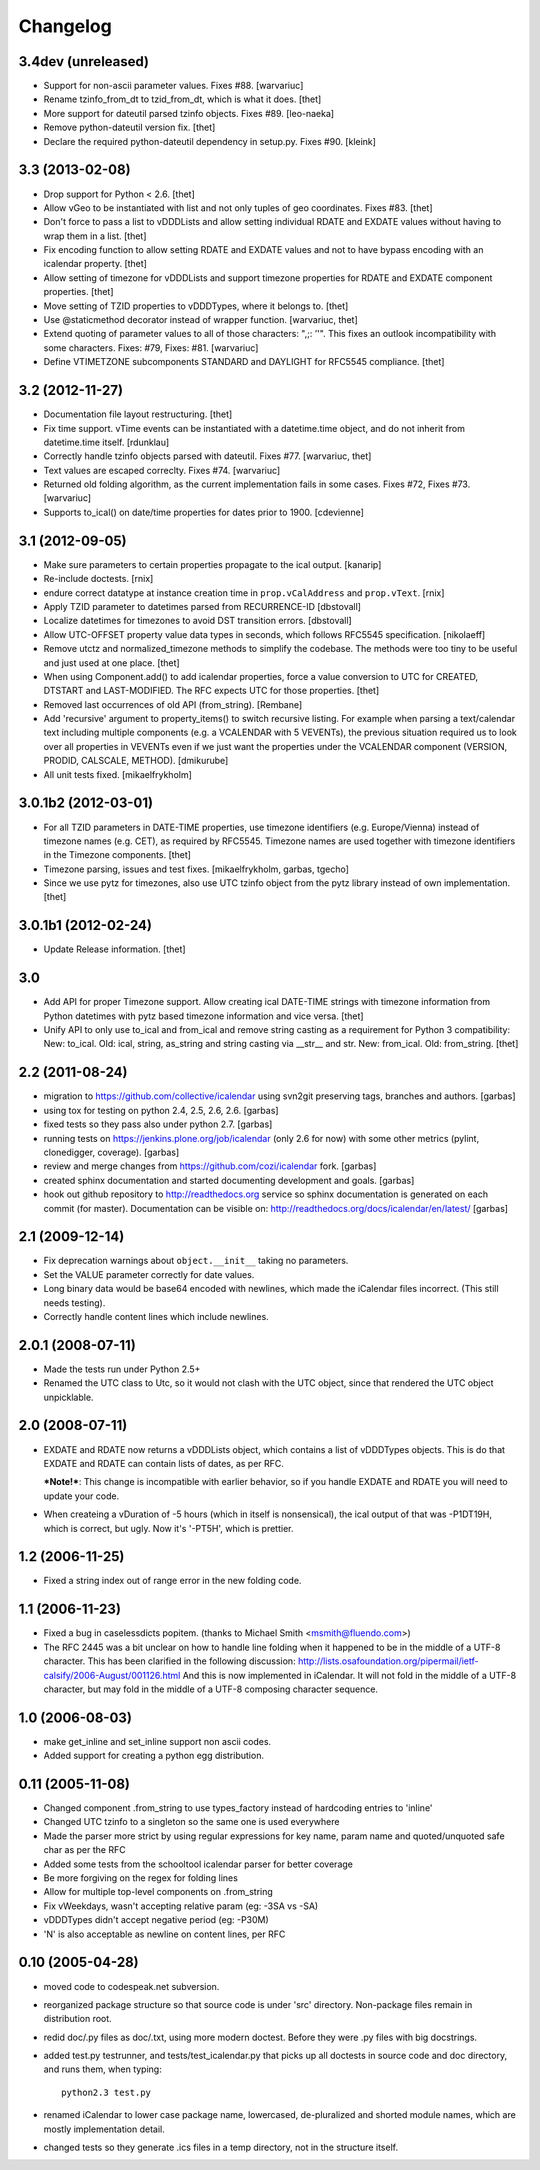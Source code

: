 
Changelog
=========

3.4dev (unreleased)
-------------------

- Support for non-ascii parameter values. Fixes #88.
  [warvariuc]

- Rename tzinfo_from_dt to tzid_from_dt, which is what it does.
  [thet]

- More support for dateutil parsed tzinfo objects. Fixes #89.
  [leo-naeka]

- Remove python-dateutil version fix.
  [thet]

- Declare the required python-dateutil dependency in setup.py. Fixes #90.
  [kleink]


3.3 (2013-02-08)
----------------

* Drop support for Python < 2.6.
  [thet]

* Allow vGeo to be instantiated with list and not only tuples of geo
  coordinates. Fixes #83.
  [thet]

* Don't force to pass a list to vDDDLists and allow setting individual RDATE
  and EXDATE values without having to wrap them in a list.
  [thet]

* Fix encoding function to allow setting RDATE and EXDATE values and not to
  have bypass encoding with an icalendar property.
  [thet]

* Allow setting of timezone for vDDDLists and support timezone properties for
  RDATE and EXDATE component properties.
  [thet]

* Move setting of TZID properties to vDDDTypes, where it belongs to.
  [thet]

* Use @staticmethod decorator instead of wrapper function.
  [warvariuc, thet]

* Extend quoting of parameter values to all of those characters: ",;: ’'".
  This fixes an outlook incompatibility with some characters. Fixes: #79,
  Fixes: #81.
  [warvariuc]

* Define VTIMETZONE subcomponents STANDARD and DAYLIGHT for RFC5545 compliance.
  [thet]


3.2 (2012-11-27)
----------------

* Documentation file layout restructuring.
  [thet]

* Fix time support. vTime events can be instantiated with a datetime.time
  object, and do not inherit from datetime.time itself.
  [rdunklau]

* Correctly handle tzinfo objects parsed with dateutil. Fixes #77.
  [warvariuc, thet]

* Text values are escaped correclty. Fixes #74.
  [warvariuc]

* Returned old folding algorithm, as the current implementation fails in some
  cases. Fixes #72, Fixes #73.
  [warvariuc]

* Supports to_ical() on date/time properties for dates prior to 1900.
  [cdevienne]


3.1 (2012-09-05)
----------------

* Make sure parameters to certain properties propagate to the ical output.
  [kanarip]

* Re-include doctests.
  [rnix]

* endure correct datatype at instance creation time in ``prop.vCalAddress``
  and ``prop.vText``.
  [rnix]

* Apply TZID parameter to datetimes parsed from RECURRENCE-ID
  [dbstovall]

* Localize datetimes for timezones to avoid DST transition errors.
  [dbstovall]

* Allow UTC-OFFSET property value data types in seconds, which follows RFC5545
  specification.
  [nikolaeff]

* Remove utctz and normalized_timezone methods to simplify the codebase. The
  methods were too tiny to be useful and just used at one place.
  [thet]

* When using Component.add() to add icalendar properties, force a value
  conversion to UTC for CREATED, DTSTART and LAST-MODIFIED. The RFC expects UTC
  for those properties.
  [thet]

* Removed last occurrences of old API (from_string).
  [Rembane]

* Add 'recursive' argument to property_items() to switch recursive listing.
  For example when parsing a text/calendar text including multiple components
  (e.g. a VCALENDAR with 5 VEVENTs), the previous situation required us to look
  over all properties in VEVENTs even if we just want the properties under the
  VCALENDAR component (VERSION, PRODID, CALSCALE, METHOD).
  [dmikurube]

* All unit tests fixed.
  [mikaelfrykholm]


3.0.1b2 (2012-03-01)
--------------------

* For all TZID parameters in DATE-TIME properties, use timezone identifiers
  (e.g. Europe/Vienna) instead of timezone names (e.g. CET), as required by
  RFC5545. Timezone names are used together with timezone identifiers in the
  Timezone components.
  [thet]

* Timezone parsing, issues and test fixes.
  [mikaelfrykholm, garbas, tgecho]

* Since we use pytz for timezones, also use UTC tzinfo object from the pytz
  library instead of own implementation.
  [thet]


3.0.1b1 (2012-02-24)
--------------------

* Update Release information.
  [thet]


3.0
---

* Add API for proper Timezone support. Allow creating ical DATE-TIME strings
  with timezone information from Python datetimes with pytz based timezone
  information and vice versa.
  [thet]

* Unify API to only use to_ical and from_ical and remove string casting as a
  requirement for Python 3 compatibility:
  New: to_ical.
  Old: ical, string, as_string and string casting via __str__ and str.
  New: from_ical.
  Old: from_string.
  [thet]


2.2 (2011-08-24)
----------------

* migration to https://github.com/collective/icalendar using svn2git preserving
  tags, branches and authors.
  [garbas]

* using tox for testing on python 2.4, 2.5, 2.6, 2.6.
  [garbas]

* fixed tests so they pass also under python 2.7.
  [garbas]

* running tests on https://jenkins.plone.org/job/icalendar (only 2.6 for now)
  with some other metrics (pylint, clonedigger, coverage).
  [garbas]

* review and merge changes from https://github.com/cozi/icalendar fork.
  [garbas]

* created sphinx documentation and started documenting development and goals.
  [garbas]

* hook out github repository to http://readthedocs.org service so sphinx
  documentation is generated on each commit (for master). Documentation can be
  visible on: http://readthedocs.org/docs/icalendar/en/latest/
  [garbas]


2.1 (2009-12-14)
----------------

* Fix deprecation warnings about ``object.__init__`` taking no parameters.

* Set the VALUE parameter correctly for date values.

* Long binary data would be base64 encoded with newlines, which made the
  iCalendar files incorrect. (This still needs testing).

* Correctly handle content lines which include newlines.


2.0.1 (2008-07-11)
------------------

* Made the tests run under Python 2.5+

* Renamed the UTC class to Utc, so it would not clash with the UTC object,
  since that rendered the UTC object unpicklable.


2.0 (2008-07-11)
----------------

* EXDATE and RDATE now returns a vDDDLists object, which contains a list
  of vDDDTypes objects. This is do that EXDATE and RDATE can contain
  lists of dates, as per RFC.

  ***Note!***: This change is incompatible with earlier behavior, so if you
  handle EXDATE and RDATE you will need to update your code.

* When createing a vDuration of -5 hours (which in itself is nonsensical),
  the ical output of that was -P1DT19H, which is correct, but ugly. Now
  it's '-PT5H', which is prettier.


1.2 (2006-11-25)
----------------

* Fixed a string index out of range error in the new folding code.


1.1 (2006-11-23)
----------------

* Fixed a bug in caselessdicts popitem. (thanks to Michael Smith
  <msmith@fluendo.com>)

* The RFC 2445 was a bit unclear on how to handle line folding when it
  happened to be in the middle of a UTF-8 character. This has been clarified
  in the following discussion: http://lists.osafoundation.org/pipermail/ietf-calsify/2006-August/001126.html
  And this is now implemented in iCalendar. It will not fold in the middle of
  a UTF-8 character, but may fold in the middle of a UTF-8 composing character
  sequence.


1.0 (2006-08-03)
----------------

* make get_inline and set_inline support non ascii codes.

* Added support for creating a python egg distribution.


0.11 (2005-11-08)
-----------------

* Changed component .from_string to use types_factory instead of hardcoding
  entries to 'inline'

* Changed UTC tzinfo to a singleton so the same one is used everywhere

* Made the parser more strict by using regular expressions for key name,
  param name and quoted/unquoted safe char as per the RFC

* Added some tests from the schooltool icalendar parser for better coverage

* Be more forgiving on the regex for folding lines

* Allow for multiple top-level components on .from_string

* Fix vWeekdays, wasn't accepting relative param (eg: -3SA vs -SA)

* vDDDTypes didn't accept negative period (eg: -P30M)

* 'N' is also acceptable as newline on content lines, per RFC


0.10 (2005-04-28)
-----------------

* moved code to codespeak.net subversion.

* reorganized package structure so that source code is under 'src' directory.
  Non-package files remain in distribution root.

* redid doc/.py files as doc/.txt, using more modern doctest. Before they
  were .py files with big docstrings.

* added test.py testrunner, and tests/test_icalendar.py that picks up all
  doctests in source code and doc directory, and runs them, when typing::

    python2.3 test.py

* renamed iCalendar to lower case package name, lowercased, de-pluralized and
  shorted module names, which are mostly implementation detail.

* changed tests so they generate .ics files in a temp directory, not in the structure itself.
